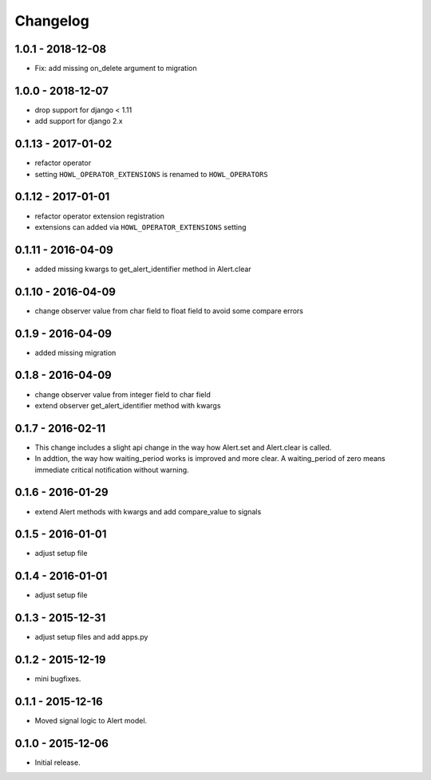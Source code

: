 Changelog
=========

1.0.1 - 2018-12-08
------------------

* Fix: add missing on_delete argument to migration


1.0.0 - 2018-12-07
------------------

* drop support for django < 1.11
* add support for django 2.x


0.1.13 - 2017-01-02
------------------

* refactor operator
* setting ``HOWL_OPERATOR_EXTENSIONS`` is renamed to ``HOWL_OPERATORS``


0.1.12 - 2017-01-01
------------------

* refactor operator extension registration
* extensions can added via ``HOWL_OPERATOR_EXTENSIONS`` setting


0.1.11 - 2016-04-09
------------------

* added missing kwargs to get_alert_identifier method in Alert.clear


0.1.10 - 2016-04-09
------------------

* change observer value from char field to float field to avoid some compare errors


0.1.9 - 2016-04-09
------------------

* added missing migration


0.1.8 - 2016-04-09
------------------

* change observer value from integer field to char field
* extend observer get_alert_identifier method with kwargs


0.1.7 - 2016-02-11
------------------

* This change includes a slight api change in the way how Alert.set and Alert.clear is called.
* In addtion, the way how waiting_period works is improved and more clear. A waiting_period of zero means immediate critical notification without warning.


0.1.6 - 2016-01-29
------------------

* extend Alert methods with kwargs and add compare_value to signals


0.1.5 - 2016-01-01
------------------

* adjust setup file


0.1.4 - 2016-01-01
------------------

* adjust setup file


0.1.3 - 2015-12-31
------------------

* adjust setup files and add apps.py


0.1.2 - 2015-12-19
------------------

* mini bugfixes.


0.1.1 - 2015-12-16
------------------

* Moved signal logic to Alert model.


0.1.0 - 2015-12-06
------------------

* Initial release.
